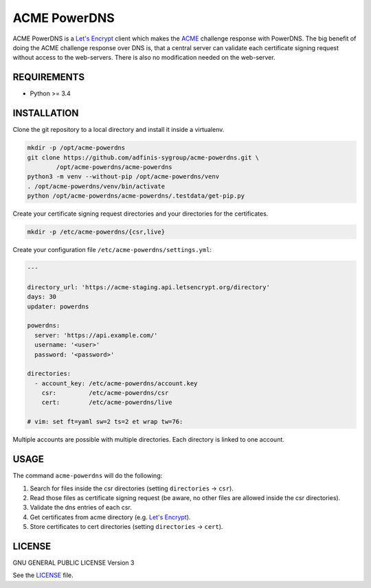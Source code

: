 =============
ACME PowerDNS
=============

ACME PowerDNS is a `Let's Encrypt`_ client which makes the `ACME`_ challenge
response with PowerDNS. The big benefit of doing the ACME challenge response
over DNS is, that a central server can validate each certificate signing
request without access to the web-servers. There is also no modification
needed on the web-server.


REQUIREMENTS
============

* Python >= 3.4


INSTALLATION
============
Clone the git repository to a local directory and install it inside a
virtualenv.

.. code-block:: bash

  mkdir -p /opt/acme-powerdns
  git clone https://github.com/adfinis-sygroup/acme-powerdns.git \
          /opt/acme-powerdns/acme-powerdns
  python3 -m venv --without-pip /opt/acme-powerdns/venv
  . /opt/acme-powerdns/venv/bin/activate
  python /opt/acme-powerdns/acme-powerdns/.testdata/get-pip.py

Create your certificate signing request directories and your directories for
the certificates.

.. code-block:: bash

  mkdir -p /etc/acme-powerdns/{csr,live}

Create your configuration file ``/etc/acme-powerdns/settings.yml``:

.. code-block:: yaml

  ---

  directory_url: 'https://acme-staging.api.letsencrypt.org/directory'
  days: 30
  updater: powerdns

  powerdns:
    server: 'https://api.example.com/'
    username: '<user>'
    password: '<password>'

  directories:
    - account_key: /etc/acme-powerdns/account.key
      csr:         /etc/acme-powerdns/csr
      cert:        /etc/acme-powerdns/live

  # vim: set ft=yaml sw=2 ts=2 et wrap tw=76:

Multiple accounts are possible with multiple directories. Each directory is
linked to one account.


USAGE
=====
The command ``acme-powerdns`` will do the following:

1. Search for files inside the csr directories (setting ``directories`` ->
   ``csr``).
#. Read those files as certificate signing request (be aware, no other
   files are allowed inside the csr directories).
#. Validate the dns entries of each csr.
#. Get certificates from acme directory (e.g. `Let's Encrypt`_).
#. Store certificates to cert directories (setting ``directories`` ->
   ``cert``).


LICENSE
=======

GNU GENERAL PUBLIC LICENSE Version 3

See the `LICENSE`_ file.

.. _Let's Encrypt: https://letsencrypt.org/
.. _ACME: https://tools.ietf.org/html/draft-ietf-acme-acme-05
.. _LICENSE: LICENSE


.. vim: set ft=rst sw=2 ts=2 et wrap tw=76:
